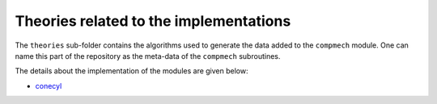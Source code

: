 Theories related to the implementations
---------------------------------------

The ``theories`` sub-folder contains the algorithms used to generate the data
added to the ``compmech`` module. One can name this part of the repository
as the meta-data of the ``compmech`` subroutines.

The details about the implementation of the modules are given below:

- `conecyl <https://github.com/saullocastro/compmech/blob/master/
  theories/conecyl/README.rst/>`_

